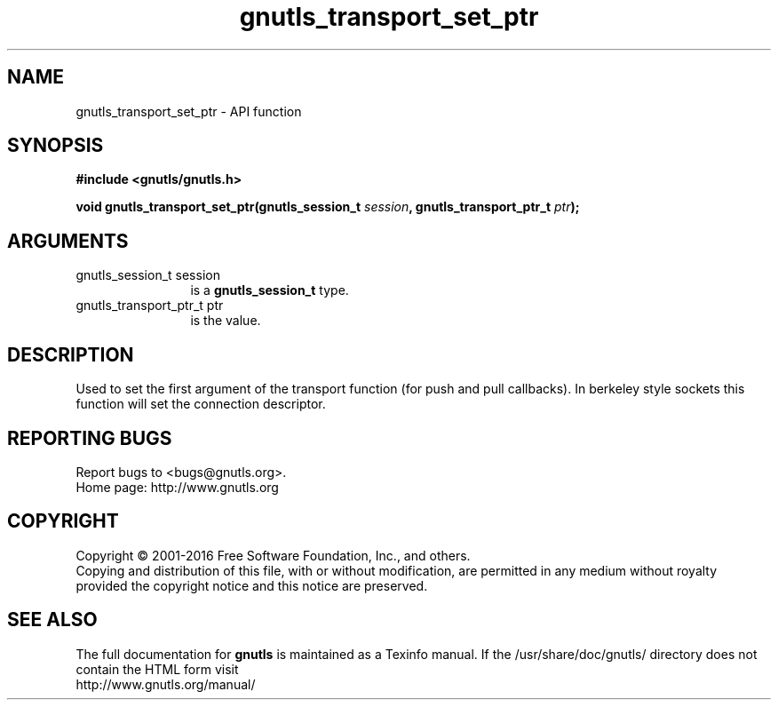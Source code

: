 .\" DO NOT MODIFY THIS FILE!  It was generated by gdoc.
.TH "gnutls_transport_set_ptr" 3 "3.5.3" "gnutls" "gnutls"
.SH NAME
gnutls_transport_set_ptr \- API function
.SH SYNOPSIS
.B #include <gnutls/gnutls.h>
.sp
.BI "void gnutls_transport_set_ptr(gnutls_session_t " session ", gnutls_transport_ptr_t " ptr ");"
.SH ARGUMENTS
.IP "gnutls_session_t session" 12
is a \fBgnutls_session_t\fP type.
.IP "gnutls_transport_ptr_t ptr" 12
is the value.
.SH "DESCRIPTION"
Used to set the first argument of the transport function (for push
and pull callbacks). In berkeley style sockets this function will set the
connection descriptor.
.SH "REPORTING BUGS"
Report bugs to <bugs@gnutls.org>.
.br
Home page: http://www.gnutls.org

.SH COPYRIGHT
Copyright \(co 2001-2016 Free Software Foundation, Inc., and others.
.br
Copying and distribution of this file, with or without modification,
are permitted in any medium without royalty provided the copyright
notice and this notice are preserved.
.SH "SEE ALSO"
The full documentation for
.B gnutls
is maintained as a Texinfo manual.
If the /usr/share/doc/gnutls/
directory does not contain the HTML form visit
.B
.IP http://www.gnutls.org/manual/
.PP
